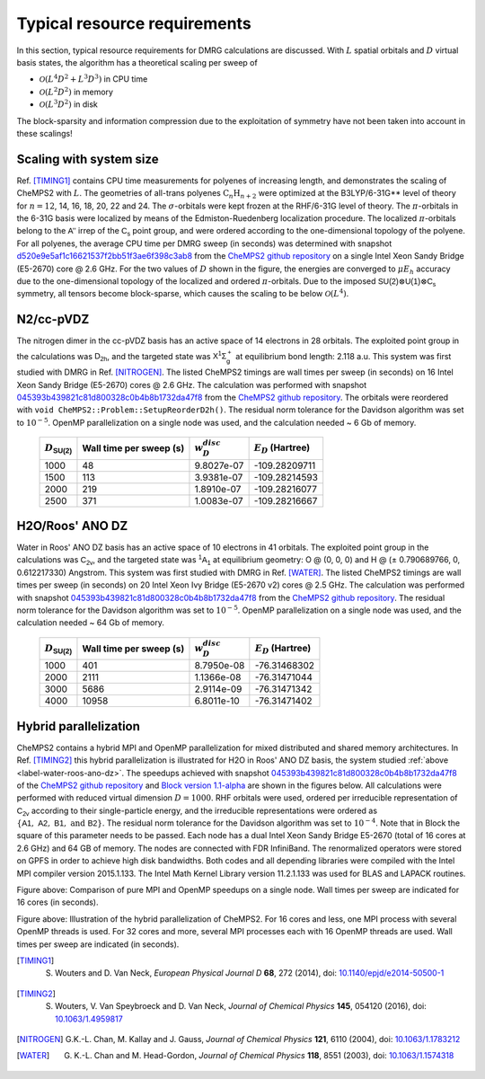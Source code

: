 .. CheMPS2: a spin-adapted implementation of DMRG for ab initio quantum chemistry
   Copyright (C) 2013-2018 Sebastian Wouters

   This program is free software; you can redistribute it and/or modify
   it under the terms of the GNU General Public License as published by
   the Free Software Foundation; either version 2 of the License, or
   (at your option) any later version.

   This program is distributed in the hope that it will be useful,
   but WITHOUT ANY WARRANTY; without even the implied warranty of
   MERCHANTABILITY or FITNESS FOR A PARTICULAR PURPOSE.  See the
   GNU General Public License for more details.

   You should have received a copy of the GNU General Public License along
   with this program; if not, write to the Free Software Foundation, Inc.,
   51 Franklin Street, Fifth Floor, Boston, MA 02110-1301 USA.

.. index:: Computer resources
.. index:: Wall time
.. index:: Memory
.. index:: Disk

Typical resource requirements
=============================

In this section, typical resource requirements for DMRG calculations are discussed. With :math:`L` spatial orbitals and :math:`D` virtual basis states, the algorithm has a theoretical scaling per sweep of

* :math:`\mathcal{O}(L^4D^2 + L^3D^3)` in CPU time
* :math:`\mathcal{O}(L^2D^2)` in memory
* :math:`\mathcal{O}(L^3D^2)` in disk

The block-sparsity and information compression due to the exploitation of symmetry have not been taken into account in these scalings!


Scaling with system size
------------------------

Ref. [TIMING1]_ contains CPU time measurements for polyenes of increasing length, and demonstrates the scaling of CheMPS2 with :math:`L`. The geometries of all-trans polyenes :math:`\text{C}_n\text{H}_{n+2}` were optimized at the B3LYP/6-31G** level of theory for :math:`n=12`, 14, 16, 18, 20, 22 and 24. The :math:`\sigma`-orbitals were kept frozen at the RHF/6-31G level of theory. The :math:`\pi`-orbitals in the 6-31G basis were localized by means of the Edmiston-Ruedenberg localization procedure. The localized :math:`\pi`-orbitals belong to the :math:`\mathsf{A''}` irrep of the :math:`\mathsf{C_s}` point group, and were ordered according to the one-dimensional topology of the polyene. For all polyenes, the average CPU time per DMRG sweep (in seconds) was determined with snapshot `d520e9e5af1c16621537f2bb51f3ae6f398c3ab8 <https://github.com/SebWouters/CheMPS2/commit/d520e9e5af1c16621537f2bb51f3ae6f398c3ab8>`_ from the `CheMPS2 github repository <https://github.com/sebwouters/chemps2>`_ on a single Intel Xeon Sandy Bridge (E5-2670) core @ 2.6 GHz. For the two values of :math:`D` shown in the figure, the energies are converged to :math:`\mu E_h` accuracy due to the one-dimensional topology of the localized and ordered :math:`\pi`-orbitals. Due to the imposed :math:`\mathsf{SU(2)} \otimes \mathsf{U(1)} \otimes \mathsf{C_s}` symmetry, all tensors become block-sparse, which causes the scaling to be below :math:`\mathcal{O}(L^4)`.

.. image:: polyene_scaling.png

N2/cc-pVDZ
----------

The nitrogen dimer in the cc-pVDZ basis has an active space of 14 electrons in 28 orbitals. The exploited point group in the calculations was :math:`\mathsf{D_{2h}}`, and the targeted state was :math:`\mathsf{X^1\Sigma_g^+}` at equilibrium bond length: 2.118 a.u. This system was first studied with DMRG in Ref. [NITROGEN]_. The listed CheMPS2 timings are wall times per sweep (in seconds) on 16 Intel Xeon Sandy Bridge (E5-2670) cores @ 2.6 GHz. The calculation was performed with snapshot `045393b439821c81d800328c0b4b8b1732da47f8 <https://github.com/SebWouters/CheMPS2/commit/045393b439821c81d800328c0b4b8b1732da47f8>`_ from the `CheMPS2 github repository <https://github.com/sebwouters/chemps2>`_. The orbitals were reordered with ``void CheMPS2::Problem::SetupReorderD2h()``. The residual norm tolerance for the Davidson algorithm was set to :math:`10^{-5}`. OpenMP parallelization on a single node was used, and the calculation needed ~ 6 Gb of memory.

 +----------------------------+-------------------------+--------------------+-----------------------+
 | :math:`D_{\mathsf{SU(2)}}` | Wall time per sweep (s) | :math:`w_D^{disc}` | :math:`E_D` (Hartree) |
 +============================+=========================+====================+=======================+
 | 1000                       | 48                      | 9.8027e-07         | -109.28209711         |
 +----------------------------+-------------------------+--------------------+-----------------------+
 | 1500                       | 113                     | 3.9381e-07         | -109.28214593         |
 +----------------------------+-------------------------+--------------------+-----------------------+
 | 2000                       | 219                     | 1.8910e-07         | -109.28216077         |
 +----------------------------+-------------------------+--------------------+-----------------------+
 | 2500                       | 371                     | 1.0083e-07         | -109.28216667         |
 +----------------------------+-------------------------+--------------------+-----------------------+


.. _label-water-roos-ano-dz:

H2O/Roos' ANO DZ
----------------

Water in Roos' ANO DZ basis has an active space of 10 electrons in 41 orbitals. The exploited point group in the calculations was :math:`\mathsf{C_{2v}}`, and the targeted state was :math:`\mathsf{^1A_1}` at equilibrium geometry: O @ (0, 0, 0) and H @ (± 0.790689766, 0, 0.612217330) Angstrom. This system was first studied with DMRG in Ref. [WATER]_. The listed CheMPS2 timings are wall times per sweep (in seconds) on 20 Intel Xeon Ivy Bridge (E5-2670 v2) cores @ 2.5 GHz. The calculation was performed with snapshot `045393b439821c81d800328c0b4b8b1732da47f8 <https://github.com/SebWouters/CheMPS2/commit/045393b439821c81d800328c0b4b8b1732da47f8>`_ from the `CheMPS2 github repository <https://github.com/sebwouters/chemps2>`_. The residual norm tolerance for the Davidson algorithm was set to :math:`10^{-5}`. OpenMP parallelization on a single node was used, and the calculation needed ~ 64 Gb of memory.

 +----------------------------+-------------------------+--------------------+-----------------------+
 | :math:`D_{\mathsf{SU(2)}}` | Wall time per sweep (s) | :math:`w_D^{disc}` | :math:`E_D` (Hartree) |
 +============================+=========================+====================+=======================+
 | 1000                       | 401                     | 8.7950e-08         | -76.31468302          |
 +----------------------------+-------------------------+--------------------+-----------------------+
 | 2000                       | 2111                    | 1.1366e-08         | -76.31471044          |
 +----------------------------+-------------------------+--------------------+-----------------------+
 | 3000                       | 5686                    | 2.9114e-09         | -76.31471342          |
 +----------------------------+-------------------------+--------------------+-----------------------+
 | 4000                       | 10958                   | 6.8011e-10         | -76.31471402          |
 +----------------------------+-------------------------+--------------------+-----------------------+


Hybrid parallelization
----------------------

CheMPS2 contains a hybrid MPI and OpenMP parallelization for mixed distributed and shared memory architectures. In Ref. [TIMING2]_ this hybrid parallelization is illustrated for H2O in Roos' ANO DZ basis, the system studied :ref:`above <label-water-roos-ano-dz>`. The speedups achieved with snapshot `045393b439821c81d800328c0b4b8b1732da47f8 <https://github.com/SebWouters/CheMPS2/commit/045393b439821c81d800328c0b4b8b1732da47f8>`_ of the `CheMPS2 github repository <https://github.com/sebwouters/chemps2>`_ and `Block version 1.1-alpha <https://github.com/sanshar/block/releases/tag/v1.1-alpha>`_ are shown in the figures below. All calculations were performed with reduced virtual dimension :math:`D=1000`. RHF orbitals were used, ordered per irreducible representation of :math:`\mathsf{C_{2v}}` according to their single-particle energy, and the irreducible representations were ordered as :math:`\{ \mathsf{A1},~\mathsf{A2},~\mathsf{B1},~\text{and}~\mathsf{B2} \}`. The residual norm tolerance for the Davidson algorithm was set to :math:`10^{-4}`. Note that in Block the square of this parameter needs to be passed. Each node has a dual Intel Xeon Sandy Bridge E5-2670 (total of 16 cores at 2.6 GHz) and 64 GB of memory. The nodes are connected with FDR InfiniBand. The renormalized operators were stored on GPFS in order to achieve high disk bandwidths. Both codes and all depending libraries were compiled with the Intel MPI compiler version 2015.1.133. The Intel Math Kernel Library version 11.2.1.133 was used for BLAS and LAPACK routines.

.. image:: single_node_h2o.png

Figure above: Comparison of pure MPI and OpenMP speedups on a single node. Wall times per sweep are indicated for 16 cores (in seconds).

.. image:: multi_node_h2o.png

Figure above: Illustration of the hybrid parallelization of CheMPS2. For 16 cores and less, one MPI process with several OpenMP threads is used. For 32 cores and more, several MPI processes each with 16 OpenMP threads are used. Wall times per sweep are indicated (in seconds).


.. [TIMING1] S. Wouters and D. Van Neck, *European Physical Journal D* **68**, 272 (2014), doi: `10.1140/epjd/e2014-50500-1 <http://dx.doi.org/10.1140/epjd/e2014-50500-1>`_
.. [TIMING2] S. Wouters, V. Van Speybroeck and D. Van Neck, *Journal of Chemical Physics* **145**, 054120 (2016), doi: `10.1063/1.4959817 <http://dx.doi.org/10.1063/1.4959817>`_
.. [NITROGEN] G.K.-L. Chan, M. Kallay and J. Gauss, *Journal of Chemical Physics* **121**, 6110 (2004), doi: `10.1063/1.1783212 <http://dx.doi.org/10.1063/1.1783212>`_
.. [WATER] G. K.-L. Chan and M. Head-Gordon, *Journal of Chemical Physics* **118**, 8551 (2003), doi: `10.1063/1.1574318 <http://dx.doi.org/10.1063/1.1574318>`_


